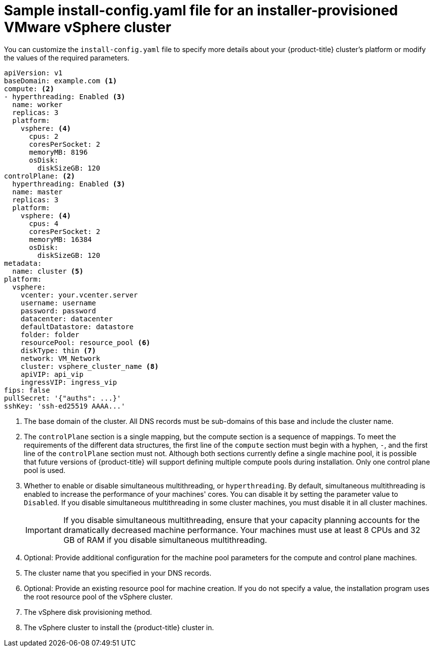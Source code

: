 // Module included in the following assemblies:
//
// * installing/installing_vmc/installing-vmc-customizations.adoc
// * installing/installing_vmc/installing-vmc-network-customizations.adoc
// * installing/installing_vmc/installing-restricted-networks-vmc.adoc
// * installing/installing_vsphere/installing-vsphere-installer-provisioned-customizations.adoc
// * installing/installing_vsphere/installing-vsphere-installer-provisioned-network-customizations.adoc
// * installing/installing_vsphere/installing-restricted-networks-installer-provisioned-vsphere.adoc

ifeval::["{context}" == "installing-vsphere-installer-provisioned-network-customizations"]
:network:
endif::[]
ifeval::["{context}" == "installing-vmc-network-customizations"]
:network:
endif::[]
ifeval::["{context}" == "installing-restricted-networks-installer-provisioned-vsphere"]
:restricted:
endif::[]
ifeval::["{context}" == "installing-restricted-networks-vmc"]
:restricted:
endif::[]

[id="installation-installer-provisioned-vsphere-config-yaml_{context}"]
= Sample install-config.yaml file for an installer-provisioned VMware vSphere cluster

You can customize the `install-config.yaml` file to specify more details about
your {product-title} cluster's platform or modify the values of the required
parameters.

[source,yaml]
----
apiVersion: v1
baseDomain: example.com <1>
compute: <2>
- hyperthreading: Enabled <3>
  name: worker
  replicas: 3
  platform:
    vsphere: <4>
      cpus: 2
      coresPerSocket: 2
      memoryMB: 8196
      osDisk:
        diskSizeGB: 120
controlPlane: <2>
  hyperthreading: Enabled <3>
  name: master
  replicas: 3
  platform:
    vsphere: <4>
      cpus: 4
      coresPerSocket: 2
      memoryMB: 16384
      osDisk:
        diskSizeGB: 120
metadata:
  name: cluster <5>
ifdef::network[]
networking:
  clusterNetwork:
  - cidr: 10.128.0.0/14
    hostPrefix: 23
  machineNetwork:
  - cidr: 10.0.0.0/16
ifndef::openshift-origin[]
  networkType: OpenShiftSDN
endif::openshift-origin[]
ifdef::openshift-origin[]
  networkType: OVNKubernetes
endif::openshift-origin[]
  serviceNetwork:
  - 172.30.0.0/16
endif::network[]
platform:
  vsphere:
    vcenter: your.vcenter.server
    username: username
    password: password
    datacenter: datacenter
    defaultDatastore: datastore
    folder: folder
    resourcePool: resource_pool <6>
    diskType: thin <7>
    network: VM_Network
    cluster: vsphere_cluster_name <8>
    apiVIP: api_vip
    ingressVIP: ingress_vip
ifdef::restricted[]
    clusterOSImage: http://mirror.example.com/images/rhcos-47.83.202103221318-0-vmware.x86_64.ova <9>
endif::restricted[]
ifndef::openshift-origin[]
fips: false
endif::openshift-origin[]
ifndef::restricted[]
pullSecret: '{"auths": ...}'
endif::restricted[]
ifdef::restricted[]
pullSecret: '{"auths":{"<local_registry>": {"auth": "<credentials>","email": "you@example.com"}}}' <10>
endif::restricted[]
sshKey: 'ssh-ed25519 AAAA...'
ifdef::restricted[]
additionalTrustBundle: | <11>
  -----BEGIN CERTIFICATE-----
  ZZZZZZZZZZZZZZZZZZZZZZZZZZZZZZZZZZZZZZZZZZZZZZZZZZZZZZZZZZZZZZZZ
  -----END CERTIFICATE-----
imageContentSources: <12>
- mirrors:
  - <local_registry>/<local_repository_name>/release
  source: quay.io/openshift-release-dev/ocp-release
- mirrors:
  - <local_registry>/<local_repository_name>/release
  source: quay.io/openshift-release-dev/ocp-v4.0-art-dev
endif::restricted[]
----
<1> The base domain of the cluster. All DNS records must be sub-domains of this
base and include the cluster name.
<2> The `controlPlane` section is a single mapping, but the compute section is a
sequence of mappings. To meet the requirements of the different data structures,
the first line of the `compute` section must begin with a hyphen, `-`, and the
first line of the `controlPlane` section must not. Although both sections
currently define a single machine pool, it is possible that future versions
of {product-title} will support defining multiple compute pools during
installation. Only one control plane pool is used.
<3> Whether to enable or disable simultaneous multithreading, or
`hyperthreading`. By default, simultaneous multithreading is enabled
to increase the performance of your machines' cores. You can disable it by
setting the parameter value to `Disabled`. If you disable simultaneous
multithreading in some cluster machines, you must disable it in all cluster
machines.
+
[IMPORTANT]
====
If you disable simultaneous multithreading, ensure that your capacity planning
accounts for the dramatically decreased machine performance.
Your machines must use at least 8 CPUs and 32 GB of RAM if you disable
simultaneous multithreading.
====
<4> Optional: Provide additional configuration for the machine pool parameters for the compute and control plane machines.
<5> The cluster name that you specified in your DNS records.
<6> Optional: Provide an existing resource pool for machine creation. If you do not specify a value, the installation program uses the root resource pool of the vSphere cluster.
<7> The vSphere disk provisioning method.
<8> The vSphere cluster to install the {product-title} cluster in.
ifdef::restricted[]
<9> The location of the {op-system-first} image that is accessible from the bastion server.
<10> For `<local_registry>`, specify the registry domain name, and optionally the
port, that your mirror registry uses to serve content. For example
`registry.example.com` or `registry.example.com:5000`. For `<credentials>`,
specify the base64-encoded user name and password for your mirror registry.
<11> Provide the contents of the certificate file that you used for your mirror registry.
<12> Provide the `imageContentSources` section from the output of the command to mirror the repository.
endif::restricted[]

ifeval::["{context}" == "installing-vsphere-installer-provisioned-network-customizations"]
:!network:
endif::[]
ifeval::["{context}" == "installing-vmc-network-customizations"]
:!network:
endif::[]
ifeval::["{context}" == "installing-restricted-networks-installer-provisioned-vsphere"]
:!restricted:
endif::[]
ifeval::["{context}" == "installing-restricted-networks-vmc"]
:!restricted:
endif::[]

